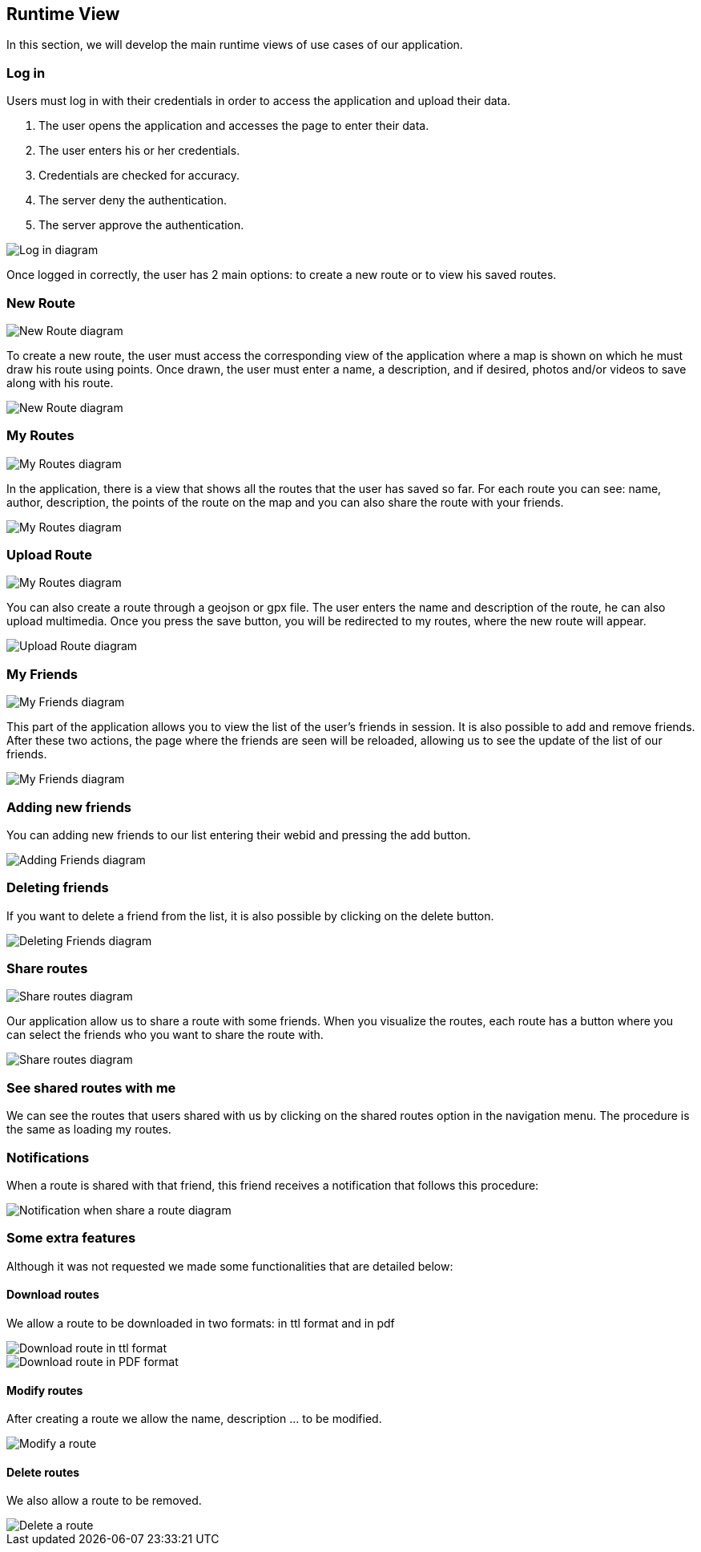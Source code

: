 [[section-runtime-view]]
== Runtime View
In this section, we will develop the main runtime views of use cases of our application.

=== Log in
Users must log in with their credentials in order to access the application and upload their data.

1. The user opens the application and accesses the page to enter their data.
2. The user enters his or her credentials.
3. Credentials are checked for accuracy.
4. The server deny the authentication.
5. The server approve the authentication.

image::06_runtime_view_Log_in.png[Log in diagram]

Once logged in correctly, the user has 2 main options: to create a new route or to view his saved routes.

=== New Route

image::06_runtime_view_New_Route_Explain.png[New Route diagram]

To create a new route, the user must access the corresponding view of the application where a map is shown on which he must draw his route using points. Once drawn, the user must enter a name, a description, and if desired, photos and/or videos to save along with his route.

image::06_runtime_view_New_Route.png[New Route diagram]

=== My Routes

image::06_runtime_view_My_Routes_Explain.png[My Routes diagram]

In the application, there is a view that shows all the routes that the user has saved so far.
For each route you can see: name, author, description, the points of the route on the map and you can also share the route with your friends.

image::06_runtime_view_My_Routes.png[My Routes diagram]

=== Upload Route

image::06_runtime_view_Upload_Route_Explain.png[My Routes diagram]

You can also create a route through a geojson or gpx file. The user enters the name and description of the route, he can also upload multimedia. Once you press the save button, you will be redirected to my routes, where the new route will appear.

image::06_runtime_view_Upload_Route.png[Upload Route diagram]

=== My Friends

image::06_runtime_view_Adding_Deleting_Friends_Explain.png[My Friends diagram]

This part of the application allows you to view the list of the user's friends in session. It is also possible to add and remove friends. After these two actions, the page where the friends are seen will be reloaded, allowing us to see the update of the list of our friends. 

image::06_runtime_view_My_Friends.png[My Friends diagram]

=== Adding new friends
You can adding new friends to our list entering their webid and pressing the add button. 

image::06_runtime_view_Adding_Friends.png[Adding Friends diagram]

=== Deleting friends
If you want to delete a friend from the list, it is also possible by clicking on the delete button.

image::06_runtime_view_Deleting_Friends.png[Deleting Friends diagram]


=== Share routes

image::06_runtime_view_Share_Routes_Explain.png[Share routes diagram]

Our application allow us to share a route with some friends. When you visualize the routes, each route has a button where you can select the friends who you want to share the route with.

image::06_runtime_view_Share_Routes.png[Share routes diagram]

=== See shared routes with me
We can see the routes that users shared with us by clicking on the shared routes option in the navigation menu. The procedure is the same as loading my routes. 

=== Notifications 
When a route is shared with that friend, this friend receives a notification that follows this procedure:

image::06_runtime_view_Notifications.png[Notification when share a route diagram]

=== Some extra features
Although it was not requested we made some functionalities that are detailed below:

==== Download routes
We allow a route to be downloaded in two formats: in ttl format and in pdf

image::06_runtime_view_Download_Route_Explain.png[Download route in ttl format]

image::06_runtime_view_Download_Route_Explain_I.png[Download route in PDF format]

==== Modify routes
After creating a route we allow the name, description ... to be modified.

image::06_runtime_view_Modify_Route_Explain.png[Modify a route]

==== Delete routes 
We also allow a route to be removed. 

image::06_runtime_view_Delete_Routes_Explain.png[Delete a route]
